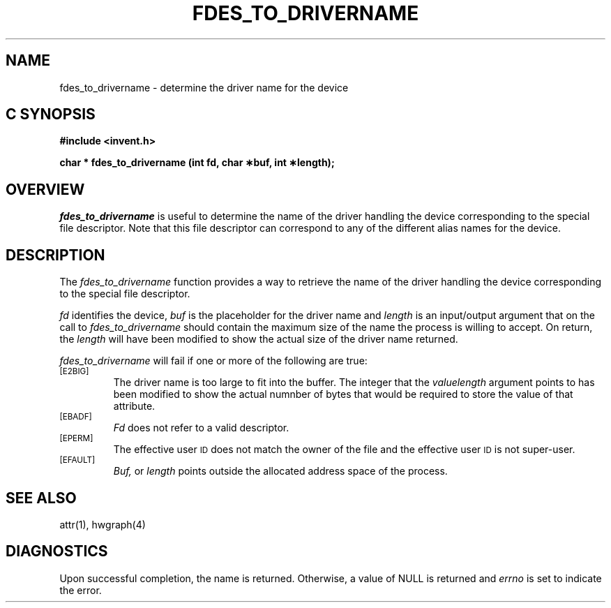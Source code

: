 '\"macro stdmacro
.if n .pH g2.fdes_to_drivername @(#)fdes_to_drivername	1.1 of 4/10/97
.TH FDES_TO_DRIVERNAME 2
.SH NAME
fdes_to_drivername \- determine the driver name for the device
.Op c p a
.SH C SYNOPSIS
.PP
.sp
.nf
.B #include <invent.h>
.sp
.B "char * fdes_to_drivername (int fd, char \(**buf, int \(**length);"
.PP
.Op
.SH OVERVIEW
.I fdes_to_drivername
is useful to determine the name of the driver handling
the device corresponding to the special file descriptor.
Note that this file descriptor can correspond to any of the different 
alias names for the device.
.SH DESCRIPTION
The
.I fdes_to_drivername
function provides a way to retrieve the name of the driver handling
the device corresponding to the special file descriptor.
.P
.I fd\^
identifies the device,
.I buf\^
is the placeholder for the driver name and 
.I length
is an input/output argument that on the call to 
.I fdes_to_drivername
should contain the maximum size of the name the process is
willing to accept.
On return, the
.I length
will have been modified to show the actual size of the
driver name returned.
.PP
.I fdes_to_drivername
will fail if one or more of the following are true:
.TP
.SM
\%[E2BIG]
The driver name  is too large to fit into the buffer.
The integer that the
.I valuelength
argument points to has been modified to show the actual numnber
of bytes that would be required to store the value of that attribute.
.TP
.SM
\%[EBADF]
.I Fd\^
does not refer to a valid descriptor.
.TP
.SM
\%[EPERM]
The effective user
.SM ID
does not match the owner of the file
and the effective user
.SM ID
is not super-user.
.TP
.SM
\%[EFAULT]
.I Buf,
or
.I length
points outside the allocated address space of the process.
.SH "SEE ALSO"
attr(1), hwgraph(4)
.SH "DIAGNOSTICS"
Upon successful completion, the name is returned.
Otherwise, a value of NULL is returned and
.I errno\^
is set to indicate the error.
.\"	@(#)fdes_to_drivername.2	1.0 of 6.12.95
.Ee

